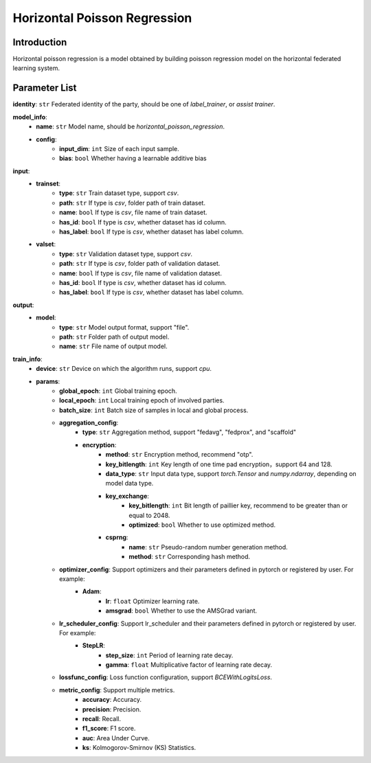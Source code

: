
==============================
Horizontal Poisson Regression
==============================

Introduction
------------

Horizontal poisson regression is a model obtained by building poisson regression model on the horizontal federated learning system.

Parameter List
--------------

**identity**: ``str`` Federated identity of the party, should be one of `label_trainer`, or `assist trainer`.

**model_info**:
    - **name**: ``str`` Model name, should be `horizontal_poisson_regression`.
    - **config**:
        - **input_dim**: ``int`` Size of each input sample. 
        - **bias**: ``bool`` Whether having a learnable additive bias

**input**:
    - **trainset**:
        - **type**: ``str`` Train dataset type, support `csv`.
        - **path**: ``str`` If type is `csv`, folder path of train dataset.
        - **name**: ``bool`` If type is `csv`, file name of train dataset.
        - **has_id**: ``bool`` If type is `csv`, whether dataset has id column.
        - **has_label**: ``bool`` If type is `csv`, whether dataset has label column.
    - **valset**:
        - **type**: ``str`` Validation dataset type, support `csv`.
        - **path**: ``str`` If type is `csv`, folder path of validation dataset.
        - **name**: ``bool`` If type is `csv`, file name of validation dataset.
        - **has_id**: ``bool`` If type is `csv`, whether dataset has id column.
        - **has_label**: ``bool`` If type is `csv`, whether dataset has label column.

**output**:  
    - **model**: 
        - **type**: ``str`` Model output format, support "file".
        - **path**: ``str`` Folder path of output model.
        - **name**: ``str`` File name of output model.

**train_info**:
    - **device**: ``str`` Device on which the algorithm runs, support `cpu`.
    - **params**:
        - **global_epoch**: ``int`` Global training epoch.
        - **local_epoch**: ``int`` Local training epoch of involved parties.
        - **batch_size**: ``int`` Batch size of samples in local and global process. 
        - **aggregation_config**:
            - **type**: ``str`` Aggregation method, support "fedavg", "fedprox", and "scaffold"
            - **encryption**:
                - **method**: ``str`` Encryption method, recommend "otp".
                - **key_bitlength**: ``int`` Key length of one time pad encryption，support 64 and 128.
                - **data_type**: ``str`` Input data type, support `torch.Tensor` and `numpy.ndarray`, depending on model data type.
                - **key_exchange**:
                    - **key_bitlength**: ``int`` Bit length of paillier key, recommend to be greater than or equal to 2048.
                    - **optimized**: ``bool`` Whether to use optimized method.
                - **csprng**:
                    - **name**: ``str``  Pseudo-random number generation method.
                    - **method**: ``str`` Corresponding hash method.
        - **optimizer_config**: Support optimizers and their parameters defined in pytorch or registered by user. For example:
            - **Adam**:
                - **lr**: ``float`` Optimizer learning rate.
                - **amsgrad**: ``bool`` Whether to use the AMSGrad variant.
        - **lr_scheduler_config**: Support lr_scheduler and their parameters defined in pytorch or registered by user. For example:
            - **StepLR**:
                - **step_size**: ``int`` Period of learning rate decay.
                - **gamma**: ``float`` Multiplicative factor of learning rate decay.
        - **lossfunc_config**: Loss function configuration, support `BCEWithLogitsLoss`.
        - **metric_config**: Support multiple metrics.
            - **accuracy**: Accuracy.
            - **precision**: Precision.
            - **recall**: Recall.
            - **f1_score**: F1 score.
            - **auc**: Area Under Curve.
            - **ks**: Kolmogorov-Smirnov (KS) Statistics.